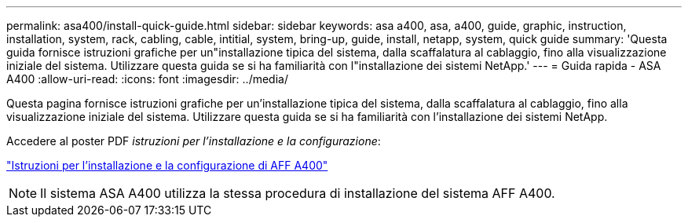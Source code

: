 ---
permalink: asa400/install-quick-guide.html 
sidebar: sidebar 
keywords: asa a400, asa, a400, guide, graphic, instruction, installation, system, rack, cabling, cable, intitial, system, bring-up, guide, install, netapp, system, quick guide 
summary: 'Questa guida fornisce istruzioni grafiche per un"installazione tipica del sistema, dalla scaffalatura al cablaggio, fino alla visualizzazione iniziale del sistema. Utilizzare questa guida se si ha familiarità con l"installazione dei sistemi NetApp.' 
---
= Guida rapida - ASA A400
:allow-uri-read: 
:icons: font
:imagesdir: ../media/


[role="lead"]
Questa pagina fornisce istruzioni grafiche per un'installazione tipica del sistema, dalla scaffalatura al cablaggio, fino alla visualizzazione iniziale del sistema. Utilizzare questa guida se si ha familiarità con l'installazione dei sistemi NetApp.

Accedere al poster PDF _istruzioni per l'installazione e la configurazione_:

link:../media/PDF/215-14510_2020_09_en-us_AFFA400_ISI.pdf["Istruzioni per l'installazione e la configurazione di AFF A400"^]


NOTE: Il sistema ASA A400 utilizza la stessa procedura di installazione del sistema AFF A400.
